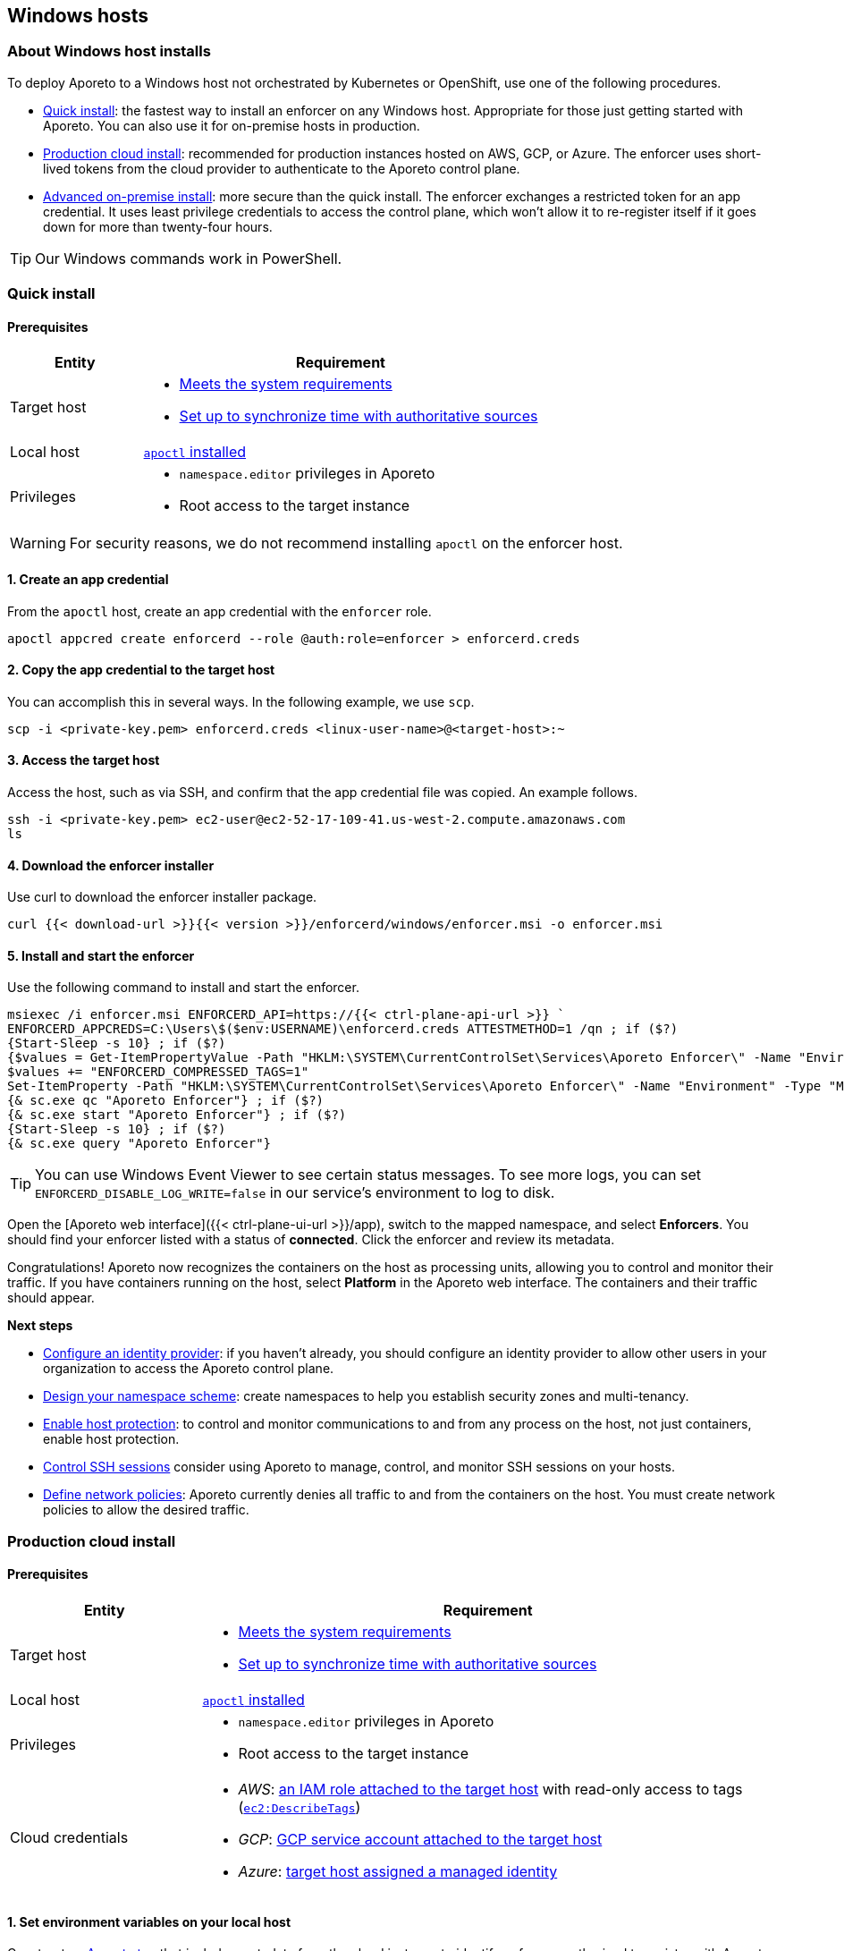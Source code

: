 == Windows hosts

//'''
//
//title: Windows hosts
//type: single
//url: "/3.14/start/enforcer/windows/"
//weight: 40
//menu:
//  3.14:
//    parent: "enforcer"
//    identifier: "windows"
//canonical: https://docs.aporeto.com/saas/start/enforcer/windows/
//
//'''

=== About Windows host installs

To deploy Aporeto to a Windows host not orchestrated by Kubernetes or OpenShift, use one of the following procedures.

* <<_quick-install,Quick install>>: the fastest way to install an enforcer on any Windows host.
Appropriate for those just getting started with Aporeto.
You can also use it for on-premise hosts in production.
* <<_production-cloud-install,Production cloud install>>: recommended for production instances hosted on AWS, GCP, or Azure.
The enforcer uses short-lived tokens from the cloud provider to authenticate to the Aporeto control plane.
* <<_advanced-on-premise-install,Advanced on-premise install>>: more secure than the quick install.
The enforcer exchanges a restricted token for an app credential.
It uses least privilege credentials to access the control plane, which won't allow it to re-register itself if it goes down for more than twenty-four hours.

[TIP]
====
Our Windows commands work in PowerShell.
====

[#_quick-install]
=== Quick install

==== Prerequisites

[cols="1,3a"]
|===
|Entity |Requirement

|Target host 
|
* xref:reqs.adoc[Meets the system requirements]
* https://docs.aws.amazon.com/AWSEC2/latest/UserGuide/set-time.html[Set up to synchronize time with authoritative sources]

|Local host
|xref:../apoctl/apoctl.adoc[`apoctl` installed]

|Privileges
|
* `namespace.editor` privileges in Aporeto
* Root access to the target instance
|===

WARNING: For security reasons, we do not recommend installing `apoctl` on the enforcer host.

==== 1. Create an app credential

From the `apoctl` host, create an app credential with the `enforcer` role.

[,console]
----
apoctl appcred create enforcerd --role @auth:role=enforcer > enforcerd.creds
----

==== 2. Copy the app credential to the target host

You can accomplish this in several ways.
In the following example, we use `scp`.

[,console]
----
scp -i <private-key.pem> enforcerd.creds <linux-user-name>@<target-host>:~
----

==== 3. Access the target host

Access the host, such as via SSH, and confirm that the app credential file was copied.
An example follows.

[,console]
----
ssh -i <private-key.pem> ec2-user@ec2-52-17-109-41.us-west-2.compute.amazonaws.com
ls
----

==== 4. Download the enforcer installer

Use curl to download the enforcer installer package.

[,powershell]
----
curl {{< download-url >}}{{< version >}}/enforcerd/windows/enforcer.msi -o enforcer.msi
----

==== 5. Install and start the enforcer

Use the following command to install and start the enforcer.

[,powershell]
----
msiexec /i enforcer.msi ENFORCERD_API=https://{{< ctrl-plane-api-url >}} `
ENFORCERD_APPCREDS=C:\Users\$($env:USERNAME)\enforcerd.creds ATTESTMETHOD=1 /qn ; if ($?)
{Start-Sleep -s 10} ; if ($?)
{$values = Get-ItemPropertyValue -Path "HKLM:\SYSTEM\CurrentControlSet\Services\Aporeto Enforcer\" -Name "Environment"
$values += "ENFORCERD_COMPRESSED_TAGS=1"
Set-ItemProperty -Path "HKLM:\SYSTEM\CurrentControlSet\Services\Aporeto Enforcer\" -Name "Environment" -Type "MultiString" -Value $values} ; if ($?)
{& sc.exe qc "Aporeto Enforcer"} ; if ($?)
{& sc.exe start "Aporeto Enforcer"} ; if ($?)
{Start-Sleep -s 10} ; if ($?)
{& sc.exe query "Aporeto Enforcer"}
----

[TIP]
====
You can use Windows Event Viewer to see certain status messages. To see more logs, you can set `ENFORCERD_DISABLE_LOG_WRITE=false` in our service's environment to log to disk.
====

Open the [Aporeto web interface]({{< ctrl-plane-ui-url >}}/app), switch to the mapped namespace, and select **Enforcers**.
You should find your enforcer listed with a status of **connected**.
Click the enforcer and review its metadata.

Congratulations!
Aporeto now recognizes the containers on the host as processing units, allowing you to control and monitor their traffic.
If you have containers running on the host, select **Platform** in the Aporeto web interface.
The containers and their traffic should appear.

**Next steps**

* xref:../../setup/idp/idp.adoc[Configure an identity provider]: if you haven't already, you should configure an identity provider to allow other users in your organization to access the Aporeto control plane.
* xref:../../setup/namespaces.adoc[Design your namespace scheme]: create namespaces to help you establish security zones and multi-tenancy.
* xref:../../secure/secure-hosts/secure-hosts.adoc[Enable host protection]: to control and monitor communications to and from any process on the host, not just containers, enable host protection.
* xref:../../secure/ssh/ssh.adoc[Control SSH sessions] consider using Aporeto to manage, control, and monitor SSH sessions on your hosts.
* xref:../../secure/netpol/netpol.adoc[Define network policies]: Aporeto currently denies all traffic to and from the containers on the host.
You must create network policies to allow the desired traffic.

[#_production-cloud-install]
=== Production cloud install

==== Prerequisites

[cols="1,3a"]
|===
|Entity |Requirement

|Target host
|
* xref:reqs.adoc[Meets the system requirements]
* https://docs.aws.amazon.com/AWSEC2/latest/UserGuide/set-time.html[Set up to synchronize time with authoritative sources]

|Local host
|xref:../apoctl/apoctl.adoc[`apoctl` installed]

|Privileges
|
* `namespace.editor` privileges in Aporeto
* Root access to the target instance

|Cloud credentials
|
* _AWS_: https://aws.amazon.com/blogs/security/easily-replace-or-attach-an-iam-role-to-an-existing-ec2-instance-by-using-the-ec2-console/[an IAM role attached to the target host] with read-only access to tags (https://docs.aws.amazon.com/AWSEC2/latest/UserGuide/iam-policy-structure.html[`ec2:DescribeTags`])
* _GCP_: https://cloud.google.com/compute/docs/access/create-enable-service-accounts-for-instances[GCP service account attached to the target host]
* _Azure_: https://docs.microsoft.com/en-us/azure/active-directory/managed-identities-azure-resources/qs-configure-portal-windows-vmss[target host assigned a managed identity]
|===

==== 1. Set environment variables on your local host

Construct an xref:../../concepts/key-concepts.adoc#_tags-and-identity[Aporeto tag] that includes metadata from the cloud instance to identify enforcers authorized to register with Aporeto.
The tag must begin with `@auth:` followed by a key-value pair.
Refer to the table below for some common examples.

|===
|Cloud provider | Value                              | Aporeto tag syntax                  |  Aporeto tag example

|AWS            | AWS account ID^1^                    | `@auth:account=<AWS_ACCOUNT_ID>`    | `@auth:account=942613894219`
|GCP            | GCP project ID                     | `@auth:projectid=<GCP_PROJECT_ID>`  | `@auth:projectid=acme-dev`
|Azure          | Microsoft tenant ID^2^ | `@auth:tenantid=<TENANT_ID>`        | `@auth:tenantid=cd629cb5-2826-4126-82fd-3f2df5f5bc7`
|GCP and Azure  | Name of organization               | `@auth:organization=<ORGANIZATION>` | `@auth:organization=acme`
|===

* ^1^You can find your AWS account ID under *My security credentials* in the AWS Management Console.
* ^2^To learn how to find your tenant ID, refer to the https://techcommunity.microsoft.com/t5/Office-365/How-do-you-find-the-tenant-ID/td-p/89018[Microsoft documentation].

On your `apoctl` host, set two environment variables.

* `CLOUD_ID_TAG` containing the Aporeto tag you've constructed to identify authorized enforcers.
* `AWS_IAM_ROLE` (AWS only) containing the name of the IAM role attached to the instance prepended with `@auth:rolename=`.

For example commands, select the tab that corresponds to the cloud provider of the target host.

AWS

[,powershell]
----
$env:CLOUD_ID_TAG="@auth:account=942613894219"
$env:AWS_IAM_ROLE="@auth:rolename=aporeto"
----

GCP

[,powershell]
----
$env:CLOUD_ID_TAG="@auth:projectid=acme-dev"
----

Azure

[,powershell]
----
$env:CLOUD_ID_TAG="@auth:tenantid=cd629cb5-2826-4126-82fd-3f2df5f5bc7"
----

==== 2. Create an API authorization

Create an API authorization that allows the Aporeto enforcer to access the Aporeto control plane.
For the command, select the tab that corresponds to the cloud provider of the target host.

AWS

[,powershell]
----
Set-Content -Path enf-api-auth.yml -Value @"
APIVersion: 0
label: ec2-enforcerd-auth
data:
 apiauthorizationpolicies:
   - authorizedIdentities:
       - '@auth:role=enforcer'
     authorizedNamespace: $($env:APOCTL_NAMESPACE)
     authorizedSubnets: []
     name: Authorize EC2 enforcer to access Aporeto control plane
     propagate: true
     subject:
       - - "@auth:realm=awssecuritytoken"
         - "$($env:AWS_IAM_ROLE)"
         - "$($env:CLOUD_ID_TAG)"
"@ ; if ($?)
{ apoctl api import -f enf-api-auth.yml }
----

GCP

[,powershell]
----
Set-Content -Path enf-api-auth.yml -Value @"
APIVersion: 0
label: gcp-enforcerd-auth
data:
 apiauthorizationpolicies:
   - authorizedIdentities:
       - '@auth:role=enforcer'
     authorizedNamespace: $($env:APOCTL_NAMESPACE)
     authorizedSubnets: []
     name: Authorize GCP enforcer to access Aporeto control plane
     propagate: true
     subject:
       - - "@auth:realm=gcpidentitytoken"
         - "$($env:CLOUD_ID_TAG)"
"@ ; if ($?)
{ apoctl api import -f enf-api-auth.yml }
----

Azure

[,powershell]
----
Set-Content -Path enf-api-auth.yml -Value @"
APIVersion: 0
label: azure-enforcerd-auth
data:
 apiauthorizationpolicies:
   - authorizedIdentities:
       - '@auth:role=enforcer'
     authorizedNamespace: $($env:APOCTL_NAMESPACE)
     authorizedSubnets: []
     name: Authorize Azure enforcer to access Aporeto control plane
     propagate: true
     subject:
       - - "@auth:realm=azureidentitytoken"
         - "$($env:CLOUD_ID_TAG)"
"@ ; if ($?)
{ apoctl api import -f enf-api-auth.yml }
----

==== 3. Create a namespace mapping (optional)

Once an enforcer registers, you cannot change its namespace.
If you don't want the enforcers to register in your current namespace, complete this step to map them into a child instead.
Set the following environment variables.

* `CHILD_NAMESPACE`: the name of the target child namespace.
It may or may not exist.
* `ENFORCER_ID_TAG`: an Aporeto tag that uniquely identifies the enforcer(s) to be mapped.
Note that all enforcers with the designated tag will be mapped.

For example commands, select the tab that corresponds to the cloud provider of the target host.

AWS

[,powershell]
----
$env:CHILD_NAMESPACE="ec2"
$env:ENFORCER_ID_TAG="@cloud:aws:type=ec2"
----

GCP

[,powershell]
----
$env:CHILD_NAMESPACE="central-usa"
$env:ENFORCER_ID_TAG="@cloud:gcp:zone=us-central1-a"
----

Azure

[,powershell]
----
$env:CHILD_NAMESPACE="central-usa"
$env:ENFORCER_ID_TAG="@cloud:azure:location=centralus"
----

If it does not already exist, create the child namespace.

[,powershell]
----
apoctl api create ns -k name $($env:CHILD_NAMESPACE)
----

Create the namespace mapping.
For the command, select the tab that corresponds to the cloud provider of the target host.

AWS

[,powershell]
----
Set-Content -Path ns-map.yml -Value @"
APIVersion: 0
label: ec2-namespace-map
data:
 namespacemappingpolicies:
   - mappedNamespace: $($env:APOCTL_NAMESPACE)/$($env:CHILD_NAMESPACE)
     metadata: []
     name: Map $($env:ENFORCER_ID_TAG) instance to $($env:APOCTL_NAMESPACE)/$($env:CHILD_NAMESPACE) namespace
     subject:
       - - "`$identity=enforcer"
         - "$($env:ENFORCER_ID_TAG)"
"@ ; if ($?)
{ apoctl api import -f ns-map.yml }
----

GCP

[,powershell]
----
Set-Content -Path ns-map.yml -Value @"
APIVersion: 0
label: gcp-namespace-map
data:
 namespacemappingpolicies:
   - mappedNamespace: $($env:APOCTL_NAMESPACE)/$($env:CHILD_NAMESPACE)
     metadata: []
     name: Map $($env:ENFORCER_ID_TAG) instance to $($env:APOCTL_NAMESPACE)/$($env:CHILD_NAMESPACE) namespace
     subject:
       - - "`$identity=enforcer"
         - "$($env:ENFORCER_ID_TAG)"
"@ ; if ($?)
{ apoctl api import -f ns-map.yml }
----

Azure

[,powershell]
----
Set-Content -Path ns-map.yml -Value @"
APIVersion: 0
label: azure-namespace-map
data:
 namespacemappingpolicies:
   - mappedNamespace: $($env:APOCTL_NAMESPACE)/$($env:CHILD_NAMESPACE)
     metadata: []
     name: Map $($env:ENFORCER_ID_TAG) instance to $($env:APOCTL_NAMESPACE)/$($env:CHILD_NAMESPACE) namespace
     subject:
       - - "`$identity=enforcer"
         - "$($env:ENFORCER_ID_TAG)"
"@ ; if ($?)
{ apoctl api import -f ns-map.yml }
----

==== 4. Copy the base namespace

Issue the following command to obtain your base namespace.

[,powershell]
----
echo $($env:APOCTL_NAMESPACE)
----

Copy the value returned.

==== 5. Set an environment variable on the target host

Access your target instance, such as via Microsoft Remote Desktop, and paste the value into an environment variable named `ENFORCERD_NAMESPACE`.
Replace `<paste-value>` in the command below with the value copied from your `apoctl` host in the previous step.

[,powershell]
----
$env:ENFORCERD_NAMESPACE="<paste-value>"
----

==== 6. Download the enforcer installer

Use curl to download the enforcer installer package.

[,powershell]
----
curl {{< download-url >}}{{< version >}}/enforcerd/windows/enforcer.msi -o enforcer.msi
----

==== 7. Install and start the enforcer

Use the following command to install and start the enforcer.

[,powershell]
----
msiexec /i enforcer.msi ENFORCERD_API=https://{{< ctrl-plane-api-url >}} `
ENFORCERD_NAMESPACE=$($env:ENFORCERD_NAMESPACE) ATTESTMETHOD=0 /qn ; if ($?)
{Start-Sleep -s 10} ; if ($?)
{$values = Get-ItemPropertyValue -Path "HKLM:\SYSTEM\CurrentControlSet\Services\Aporeto Enforcer\" -Name "Environment"
$values += "ENFORCERD_COMPRESSED_TAGS=1"
Set-ItemProperty -Path "HKLM:\SYSTEM\CurrentControlSet\Services\Aporeto Enforcer\" -Name "Environment" -Type "MultiString" -Value $values} ; if ($?)
{& sc.exe qc "Aporeto Enforcer"} ; if ($?)
{& sc.exe start "Aporeto Enforcer"} ; if ($?)
{Start-Sleep -s 10} ; if ($?)
{& sc.exe query "Aporeto Enforcer"}
----

[TIP]
====
You can use Windows Event Viewer to see certain status messages. To see more logs, you can set `ENFORCERD_DISABLE_LOG_WRITE=false` in our service's environment to log to disk.
====

Open the [Aporeto web interface]({{< ctrl-plane-ui-url >}}/app), switch to the mapped namespace, and select **Enforcers**.
You should find your enforcer listed with a status of **connected**.
Click the enforcer and review its metadata.

Congratulations!
Aporeto now recognizes the containers on the host as processing units, allowing you to control and monitor their traffic.
If you have containers running on the host, select **Platform** in the Aporeto web interface.
The containers and their traffic should appear.

**Next steps**

* xref:../../setup/idp/idp.adoc[Configure an identity provider]: if you haven't already, you should configure an identity provider to allow other users in your organization to access the Aporeto control plane.
* xref:../../setup/namespaces.adoc[Design your namespace scheme]: create namespaces to help you establish security zones and multi-tenancy.
* xref:../../secure/secure-hosts/secure-hosts.adoc[Enable host protection]: to control and monitor communications to and from any process on the host, not just containers, enable host protection.
* xref:../../secure/ssh/ssh.adoc[Control SSH sessions]: consider using Aporeto to manage, control, and monitor SSH sessions on your hosts.
* xref:../../secure/netpol/netpol.adoc[Define network policies]: Aporeto currently denies all traffic to and from the containers on the host.
You must create network policies to allow the desired traffic.

[#_advanced-on-premise-install]
=== Advanced on-premise install

==== Prerequisites

|===
|Entity |Requirement

|Target host 
|
* xref:reqs.adoc[Meets the system requirements]
* https://docs.aws.amazon.com/AWSEC2/latest/UserGuide/set-time.html[Set up to synchronize time with authoritative sources]

|Local host  
|xref:../apoctl/apoctl.adoc[`apoctl` installed]

|Privileges
|
* `namespace.editor` privileges in Aporeto
* Root access to the target instance
|===

WARNING: For security reasons, we do not recommend installing `apoctl` on the enforcer host.

==== 1. Create an app credential

From the `apoctl` host, create an app credential with the `enforcer` role.

[,console]
----
apoctl appcred create enforcerd --role @auth:role=enforcer > enforcerd.creds
----

==== 2. Generate a token from the app credential

Use the app credential to generate an enforcer registration token with the desired restrictions.
At a minimum, we recommend restricting the length of its validity and role.
You can also require the enforcer to register in a specified namespace or make its request from a specific subnet.

Syntax

[,powershell]
----
apoctl auth appcred --path enforcerd.creds \
  --restrict-role @auth:role=enforcer \
  --validity <golang-duration> \
  [--restrict-namespace <namespace>] \
  [--restrict-network <cidr>]
----

Fully restricted example

[,powershell]
----
apoctl auth appcred --path enforcerd.creds \
  --restrict-namespace /acme/team-a/dev \
  --restrict-role @auth:role=enforcer \
  --restrict-network 10.0.0.0/8 \
  --validity 10m
----

Minimally restricted example

[,powershell]
----
apoctl auth appcred --path enforcerd.creds \
  --restrict-role @auth:role=enforcer --validity 10m
----

This should return a base64-encoded token.
Copy the value.

==== 3. Store the enforcer token on the target host

Access the target host, such as via a remote desktop client.
Set an environment variable called `TOKEN` containing the value copied in the previous step.

[,powershell]
----
$env:TOKEN="<paste-token-value>"
----

==== 4. Download the enforcer installer

Use curl to download the enforcer installer package.

[,powershell]
----
curl {{< download-url >}}{{< version >}}/enforcerd/windows/enforcer.msi -o enforcer.msi
----

==== 5. Install and start the enforcer

You can configure the enforcer to store its app credential only in memory and not on disk. While more secure, this option requires someone to manually reprovision enforcer with a token following a reboot of the host. You can also configure the enforcer to store its app credential on disk, ensuring that it can reconnect to the Aporeto control plane after a reboot without manual intervention.

* Store app credential on disk
+
[,powershell]
----
msiexec /i enforcer.msi ENFORCERD_API=https://{{< ctrl-plane-api-url >}} `
ENFORCERD_TOKEN=$($env:TOKEN) ATTESTMETHOD=2 /qn ; if ($?)
{Start-Sleep -s 10} ; if ($?)
{$values = Get-ItemPropertyValue -Path "HKLM:\SYSTEM\CurrentControlSet\Services\Aporeto Enforcer\" -Name "Environment"
$values += "ENFORCERD_COMPRESSED_TAGS=1"
$values += "ENFORCERD_PERSIST_CREDENTIALS=true"
Set-ItemProperty -Path "HKLM:\SYSTEM\CurrentControlSet\Services\Aporeto Enforcer\" -Name "Environment" -Type "MultiString" -Value $values} ; if ($?)
{& sc.exe qc "Aporeto Enforcer"} ; if ($?)
{& sc.exe start "Aporeto Enforcer"} ; if ($?)
{Start-Sleep -s 10} ; if ($?)
{& sc.exe query "Aporeto Enforcer"}
----

* Store app credential only in memory
+
[,powershell]
----
msiexec /i enforcer.msi ENFORCERD_API=https://{{< ctrl-plane-api-url >}} `
ENFORCERD_TOKEN=$($env:TOKEN) ATTESTMETHOD=2 /qn ; if ($?)
{Start-Sleep -s 10} ; if ($?)
{$values = Get-ItemPropertyValue -Path "HKLM:\SYSTEM\CurrentControlSet\Services\Aporeto Enforcer\" -Name "Environment"
$values += "ENFORCERD_COMPRESSED_TAGS=1"
Set-ItemProperty -Path "HKLM:\SYSTEM\CurrentControlSet\Services\Aporeto Enforcer\" -Name "Environment" -Type "MultiString" -Value $values} ; if ($?)
{& sc.exe qc "Aporeto Enforcer"} ; if ($?)
{& sc.exe start "Aporeto Enforcer"} ; if ($?)
{Start-Sleep -s 10} ; if ($?)
{& sc.exe query "Aporeto Enforcer"}
----

[TIP]
====
You can use Windows Event Viewer to see certain status messages. To see more logs, you can set `ENFORCERD_DISABLE_LOG_WRITE=false` in our service's environment to log to disk.
====

Open the [Aporeto web interface]({{< ctrl-plane-ui-url >}}/app), switch to the mapped namespace, and select **Enforcers**.
You should find your enforcer listed with a status of **connected**.
Click the enforcer and review its metadata.

Congratulations!
Aporeto now recognizes the containers on the host as processing units, allowing you to control and monitor their traffic.
If you have containers running on the host, select **Platform** in the Aporeto web interface.
The containers and their traffic should appear.

**Next steps**

* xref:../../setup/idp/idp.adoc[Configure an identity provider]: if you haven't already, you should configure an identity provider to allow other users in your organization to access the Aporeto control plane.
* xref:../../setup/namespaces.adoc[Design your namespace scheme]: create namespaces to help you establish security zones and multi-tenancy.
* xref:../../secure/secure-hosts/secure-hosts.adoc[Enable host protection]: to control and monitor communications to and from any process on the host, not just containers, enable host protection.
* xref:../../secure/ssh/ssh.adoc[Control SSH sessions]: consider using Aporeto to manage, control, and monitor SSH sessions on your hosts.
* xref:../../secure/netpol/netpol.adoc[Define network policies]: Aporeto currently denies all traffic to and from the containers on the host.
You must create network policies to allow the desired traffic.
